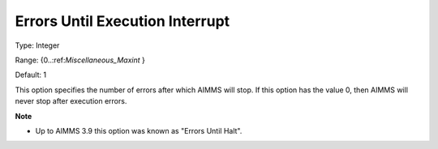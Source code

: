 

.. _Options_Stop_Criteria_-_Errors_Until_Execution_Interrupt:


Errors Until Execution Interrupt
================================



Type:	Integer	

Range:	{0..:ref:`Miscellaneous_Maxint`  }	

Default:	1	



This option specifies the number of errors after which AIMMS will stop. If this option has the value 0, then AIMMS will never stop after execution errors.



**Note** 

*	Up to AIMMS 3.9 this option was known as "Errors Until Halt".



